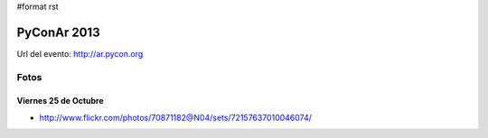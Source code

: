 #format rst

PyConAr 2013
============

Url del evento: http://ar.pycon.org

Fotos
-----

Viernes 25 de Octubre
~~~~~~~~~~~~~~~~~~~~~

* http://www.flickr.com/photos/70871182@N04/sets/72157637010046074/

